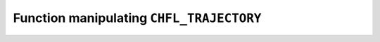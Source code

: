 .. _capi-trajectory:

Function manipulating ``CHFL_TRAJECTORY``
-----------------------------------------

.. doxygentypedef:: CHFL_TRAJECTORY

.. doxygenfunction:: chfl_trajectory_open

.. doxygenfunction:: chfl_trajectory_with_format

.. doxygenfunction:: chfl_trajectory_path

.. doxygenfunction:: chfl_trajectory_read

.. doxygenfunction:: chfl_trajectory_read_step

.. doxygenfunction:: chfl_trajectory_write

.. doxygenfunction:: chfl_trajectory_set_cell

.. doxygenfunction:: chfl_trajectory_set_topology

.. doxygenfunction:: chfl_trajectory_topology_file

.. doxygenfunction:: chfl_trajectory_nsteps

.. doxygenfunction:: chfl_trajectory_close
